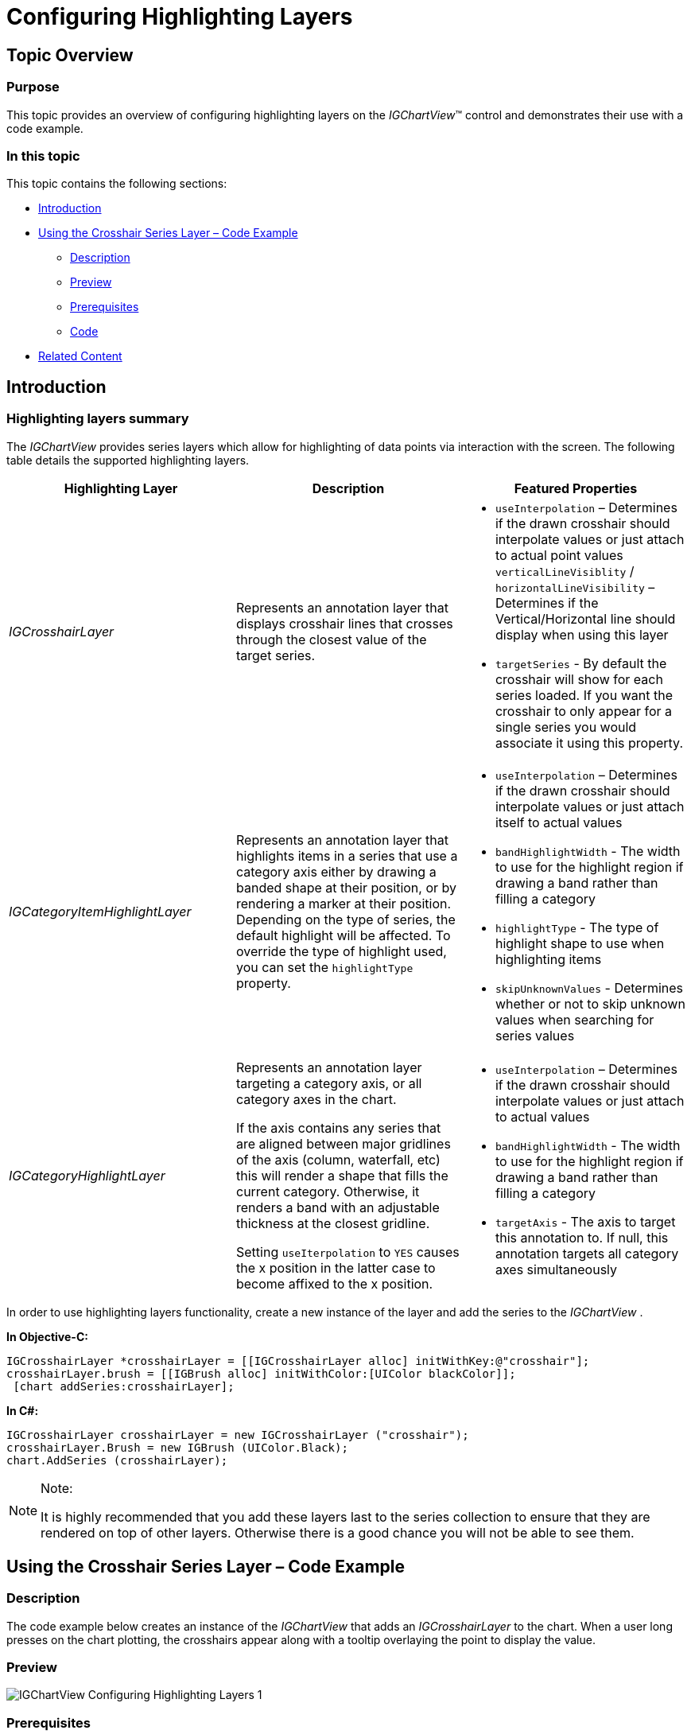 ﻿////

|metadata|
{
    "name": "igchartview-configuring-highlighting-layers",
    "tags": ["Getting Started","How Do I","Styling"],
    "controlName": ["IGChartView"],
    "guid": "a48d830b-7d22-498b-999a-616a5e476b14",  
    "buildFlags": [],
    "createdOn": "2014-03-18T17:31:28.0393448Z"
}
|metadata|
////

= Configuring Highlighting Layers

== Topic Overview

=== Purpose

This topic provides an overview of configuring highlighting layers on the  _IGChartView_™ control and demonstrates their use with a code example.

=== In this topic

This topic contains the following sections:

* <<_Ref324841248, Introduction >>
* <<_Ref255193732, Using the Crosshair Series Layer – Code Example >>

** <<_Ref327344209,Description>>
** <<_Ref252521837,Preview>>
** <<_Ref327523606,Prerequisites>>
** <<_Ref327344217,Code>>

* <<_Ref215823716, Related Content >>

[[_Ref324841248]]
== Introduction

=== Highlighting layers summary

The  _IGChartView_   provides series layers which allow for highlighting of data points via interaction with the screen. The following table details the supported highlighting layers.

[options="header", cols="a,a,a"]
|====
|Highlighting Layer|Description|Featured Properties

| _IGCrosshairLayer_ 
|Represents an annotation layer that displays crosshair lines that crosses through the closest value of the target series.
|
* `useInterpolation` – Determines if the drawn crosshair should interpolate values or just attach to actual point values `verticalLineVisiblity` / `horizontalLineVisibility` – Determines if the Vertical/Horizontal line should display when using this layer 

* `targetSeries` - By default the crosshair will show for each series loaded. If you want the crosshair to only appear for a single series you would associate it using this property. 

| _IGCategoryItemHighlightLayer_ 
|Represents an annotation layer that highlights items in a series that use a category axis either by drawing a banded shape at their position, or by rendering a marker at their position. Depending on the type of series, the default highlight will be affected. To override the type of highlight used, you can set the `highlightType` property.
|
* `useInterpolation` – Determines if the drawn crosshair should interpolate values or just attach itself to actual values 

* `bandHighlightWidth` - The width to use for the highlight region if drawing a band rather than filling a category 

* `highlightType` - The type of highlight shape to use when highlighting items 

* `skipUnknownValues` - Determines whether or not to skip unknown values when searching for series values 

| _IGCategoryHighlightLayer_ 
|Represents an annotation layer targeting a category axis, or all category axes in the chart. 

If the axis contains any series that are aligned between major gridlines of the axis (column, waterfall, etc) this will render a shape that fills the current category. Otherwise, it renders a band with an adjustable thickness at the closest gridline. 

Setting `useIterpolation` to `YES` causes the x position in the latter case to become affixed to the x position.
|
* `useInterpolation` – Determines if the drawn crosshair should interpolate values or just attach to actual values 

* `bandHighlightWidth` - The width to use for the highlight region if drawing a band rather than filling a category 

* `targetAxis` - The axis to target this annotation to. If null, this annotation targets all category axes simultaneously 

|====

In order to use highlighting layers functionality, create a new instance of the layer and add the series to the  _IGChartView_  .

*In Objective-C:*

[source,csharp]
----
IGCrosshairLayer *crosshairLayer = [[IGCrosshairLayer alloc] initWithKey:@"crosshair"];
crosshairLayer.brush = [[IGBrush alloc] initWithColor:[UIColor blackColor]];
 [chart addSeries:crosshairLayer];
----

*In C#:*

[source,csharp]
----
IGCrosshairLayer crosshairLayer = new IGCrosshairLayer ("crosshair");
crosshairLayer.Brush = new IGBrush (UIColor.Black);
chart.AddSeries (crosshairLayer);
----

.Note:
[NOTE]
====
It is highly recommended that you add these layers last to the series collection to ensure that they are rendered on top of other layers. Otherwise there is a good chance you will not be able to see them.
====

[[_Ref255193732]]
[[_Ref324841253]]
== Using the Crosshair Series Layer – Code Example

[[_Ref327344209]]

=== Description

The code example below creates an instance of the  _IGChartView_   that adds an  _IGCrosshairLayer_   to the chart. When a user long presses on the chart plotting, the crosshairs appear along with a tooltip overlaying the point to display the value.

[[_Ref252521837]]

=== Preview

image::images/IGChartView_-_Configuring_Highlighting_Layers_1.png[]

[[_Ref327523606]]

=== Prerequisites

This code example requires the inclusion of the  _IGChart_   framework; details on how to add this framework are available in the link:igchartview-adding-the-chart-framework-file.html[Adding the Chart Framework File] topic.

[[_Ref327344217]]

=== Code

*In Objective-C:*

[source,csharp]
----
@interface igViewController () <IGChartViewDelegate>
{
    IGChartView *_chart;
    IGCategorySeriesDataSourceHelper *_source;
    IGPointSeries *_series;
    IGCrosshairLayer *_crosshairLayer;
    UILabel *_label;
    NSMutableArray *_data;
}
@end
@implementation igViewController
- (void)viewDidLoad
{
    [super viewDidLoad];
    self.view.backgroundColor = [UIColor whiteColor];
    [self generateData:25];
    _source = [[IGCategorySeriesDataSourceHelper alloc] initWithValues:_data];
    _chart = [[IGChartView alloc] initWithFrame:CGRectInset(self.view.bounds, 10, 10)];
    _chart.autoresizingMask = UIViewAutoresizingFlexibleHeight|UIViewAutoresizingFlexibleWidth;
    _chart.theme = [IGChartGradientThemes IGTheme];
    _chart.tooltipPinLocation = IGTooltipPinLocationPoint;
    _chart.delegate = self;
    [self.view addSubview:_chart];
    _series = (IGPointSeries *)[_chart addSeriesForType:[IGPointSeries class]
                                              usingKey:@"series"
                                        withDataSource:_source
                                          firstAxisKey:@"xAxis"
                                         secondAxisKey:@"yAxis"];
    _series.xAxis.extent = 30;
    _series.yAxis.minimum = 0;
    _series.yAxis.maximum = 50;
    _crosshairLayer = [[IGCrosshairLayer alloc] initWithKey:@"crosshair"];
    _crosshairLayer.brush = [[IGBrush alloc] initWithColor:[UIColor blackColor]];
    [_chart addSeries:_crosshairLayer];
}
- (UIView *)chartView:(IGChartView *)chartView viewForTooltipWithItemlist:(NSDictionary * )itemlist
{
    IGCategoryPoint *point = [itemlist objectForKey:@"series"];
    if (!_label)
    {
        _label = [[UILabel alloc] init];
        _label.backgroundColor = [UIColor blackColor];
        _label.textColor = [UIColor whiteColor];
        _label.font = [UIFont fontWithName:@"HelveticaNeue-Bold" size:17.0];
        _label.layer.cornerRadius = 5;
    }
    _label.text = [NSString stringWithFormat:@" %.2f ", point.value];
    [_label sizeToFit];
    return _label;
}
- (void)generateData:(NSInteger)totalItems
{
    _data = [[NSMutableArray alloc] init];
    for (int i = 0; i < totalItems; i++)
    {
        [_data addObject:[[NSNumber alloc] initWithDouble:arc4random_uniform(20) + 10]];
    }
}
@end
----

*In C#:*

[source,csharp]
----
public class ChartDelegate : IGChartViewDelegate
{
      UILabel _label;
      public override UIView ViewForTooltip (IGChartView chartView, NSDictionary itemlist, PointF point)
      {
            IGCategoryPoint cPoint = itemlist.ObjectForKey(new NSString("series")) as IGCategoryPoint;
            if (_label == null)
            {
                  _label = new UILabel ();
                  _label.BackgroundColor = UIColor.Black;
                  _label.TextColor = UIColor.White;
                  _label.Font = UIFont.FromName ("HelveticaNeue-Bold", 17.0f);
                  _label.Layer.CornerRadius = 5;
            }
            _label.Text = String.Format (" {0:#.00} ", cPoint.Value);
            _label.SizeToFit ();
            return _label;
      }
}
public partial class ChartHighlightingLayers_CSViewController : UIViewController
{
      IGChartView _chart;
      IGCategorySeriesDataSourceHelper _source;
      IGPointSeries _series;
      IGCrosshairLayer _crosshairLayer;
      List<NSObject> _data;
      public ChartHighlightingLayers_CSViewController ()
      {
      }
      public override void ViewDidLoad ()
      {
            base.ViewDidLoad ();
            this.View.BackgroundColor = UIColor.White;
            GenerateData (25);
            _source = new IGCategorySeriesDataSourceHelper (_data.ToArray ());
            _chart = new IGChartView ();
            RectangleF chartRect = this.View.Bounds;
            chartRect.Inflate (-10, -10);
            _chart.Frame = chartRect;
            _chart.AutoresizingMask = UIViewAutoresizing.FlexibleHeight|UIViewAutoresizing.FlexibleWidth;
            _chart.Theme = IGChartGradientThemes.IGTheme();
            _chart.TooltipPinLocation = IGTooltipPinLocation.IGTooltipPinLocationPoint;
            _chart.Delegate = new ChartDelegate();
            this.View.Add (_chart);
            _series = _chart.AddSeries (new Class ("IGPointSeries"), "series", _source, "xAxis", "yAxis") as IGPointSeries;
            _series.XAxis.Extent = 30;
            _series.YAxis.Minimum = 0;
            _series.YAxis.Maximum = 50;
            _crosshairLayer = new IGCrosshairLayer ("crosshair");
            _crosshairLayer.Brush = new IGBrush (UIColor.Black);
            _chart.AddSeries (_crosshairLayer);
      }
      public void GenerateData(int TotalItem)
      {
            _data = new List<NSObject> ();
            for (int i = 0; i < TotalItem; i++)
            {
                  _data.Add (new NSNumber (new Random (i * DateTime.Now.Millisecond).Next (10, 30)));
            }
      }
      public override bool PrefersStatusBarHidden ()
      {
            return true;
      }
}
----

[[_Ref215823716]]
== Related Content

=== Topics

The following topic provides additional information related to this topic.

[options="header", cols="a,a"]
|====
|Topic|Purpose

| link:igchartview.html[IGChartView]
|The topics in this group cover enabling, configuring, and using the _IGChartView_ control’s supported features.

|====
